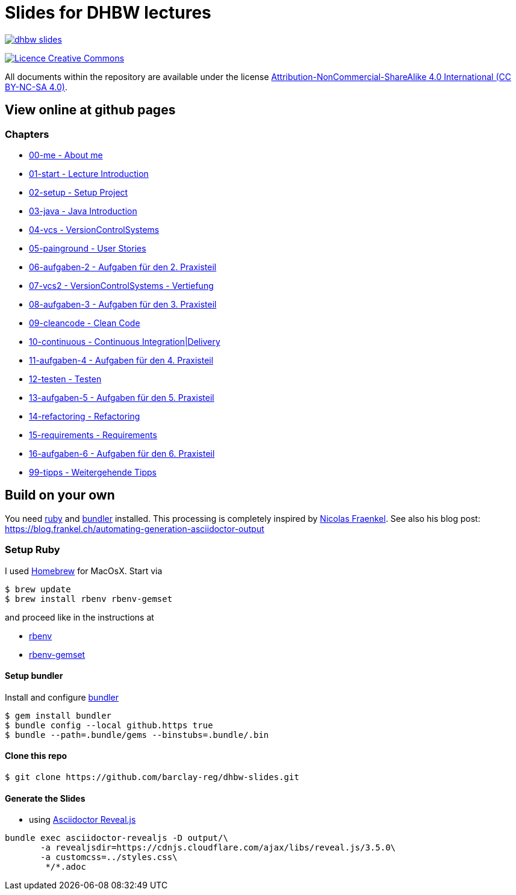 = Slides for DHBW lectures

image:https://travis-ci.org/barclay-reg/dhbw-slides.svg?branch=master[link=https://travis-ci.org/barclay-reg/dhbw-slides]

image:https://i.creativecommons.org/l/by-nc-sa/4.0/88x31.png[Licence Creative Commons, role="left", link="http://creativecommons.org/licenses/by-nc-sa/4.0/"]

All documents within the repository are available under the license http://creativecommons.org/licenses/by-nc-sa/4.0/[Attribution-NonCommercial-ShareAlike 4.0 International (CC BY-NC-SA 4.0)].

== View online at github pages

=== Chapters
* https://barclay-reg.github.io/dhbw-slides/lectures/00-me.html#/[00-me - About me]
* https://barclay-reg.github.io/dhbw-slides/lectures/01-start.html#/[01-start - Lecture Introduction]
* https://barclay-reg.github.io/dhbw-slides/lectures/02-setup.html#/[02-setup - Setup Project]
* https://barclay-reg.github.io/dhbw-slides/lectures/03-java.html#/[03-java - Java Introduction]
* https://barclay-reg.github.io/dhbw-slides/lectures/04-vcs.html#/[04-vcs - VersionControlSystems]
* https://barclay-reg.github.io/dhbw-slides/lectures/05-painground.html#/[05-painground - User Stories]
* https://barclay-reg.github.io/dhbw-slides/lectures/06-aufgaben-2.html#/[06-aufgaben-2 - Aufgaben für den 2. Praxisteil]
* https://barclay-reg.github.io/dhbw-slides/lectures/07-vcs2.html#/[07-vcs2 - VersionControlSystems - Vertiefung]
* https://barclay-reg.github.io/dhbw-slides/lectures/08-aufgaben-3.html#/[08-aufgaben-3 - Aufgaben für den 3. Praxisteil]
* https://barclay-reg.github.io/dhbw-slides/lectures/09-cleancode.html#/[09-cleancode - Clean Code]
* https://barclay-reg.github.io/dhbw-slides/lectures/10-continuous.html#/[10-continuous - Continuous Integration|Delivery]
* https://barclay-reg.github.io/dhbw-slides/lectures/11-aufgaben-4.html#/[11-aufgaben-4 - Aufgaben für den 4. Praxisteil]
* https://barclay-reg.github.io/dhbw-slides/lectures/12-testen.html#/[12-testen - Testen]
* https://barclay-reg.github.io/dhbw-slides/lectures/13-aufgaben-5.html#/[13-aufgaben-5 - Aufgaben für den 5. Praxisteil]
* https://barclay-reg.github.io/dhbw-slides/lectures/14-refactoring.html#/[14-refactoring - Refactoring]
* https://barclay-reg.github.io/dhbw-slides/lectures/15-requirements.html#/[15-requirements - Requirements]
* https://barclay-reg.github.io/dhbw-slides/lectures/16-aufgaben-6.html#/[16-aufgaben-6 - Aufgaben für den 6. Praxisteil]

* https://barclay-reg.github.io/dhbw-slides/lectures/99-tipps.html#/[99-tipps - Weitergehende Tipps]


== Build on your own

You need https://www.ruby-lang.org/en/documentation/installation[ruby] and http://bundler.io[bundler] installed. This processing is completely inspired by https://github.com/nfrankel[Nicolas Fraenkel]. See also his blog post: https://blog.frankel.ch/automating-generation-asciidoctor-output

=== Setup Ruby

I used http://github.com/Homebrew/homebrew[Homebrew] for MacOsX. Start via 
----
$ brew update
$ brew install rbenv rbenv-gemset
----

and proceed like in the instructions at

* https://github.com/rbenv/rbenv[rbenv] 
* https://github.com/jf/rbenv-gemset[rbenv-gemset]

==== Setup bundler

Install and configure http://bundler.io[bundler]

----
$ gem install bundler
$ bundle config --local github.https true
$ bundle --path=.bundle/gems --binstubs=.bundle/.bin
----

==== Clone this repo
----
$ git clone https://github.com/barclay-reg/dhbw-slides.git
----
==== Generate the Slides

* using http://asciidoctor.org/docs/asciidoctor-revealjs/[Asciidoctor Reveal.js]
----
bundle exec asciidoctor-revealjs -D output/\
       -a revealjsdir=https://cdnjs.cloudflare.com/ajax/libs/reveal.js/3.5.0\
       -a customcss=../styles.css\
        */*.adoc
----


